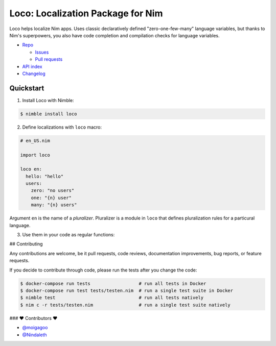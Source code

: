 **********************************
Loco: Localization Package for Nim
**********************************

.. image:: https://travis-ci.com/moigagoo/loco.svg?branch=develop
    :alt: Build Status
    :target: https://travis-ci.com/moigagoo/loco

.. image:: https://raw.githubusercontent.com/yglukhov/nimble-tag/master/nimble.png
    :alt: Nimble
    :target: https://nimble.directory/pkg/loco


Loco helps localize Nim apps. Uses classic declaratively defined "zero-one-few-many" language variables, but thanks to Nim's superpowers, you also have code completion and compilation checks for language variables.

*   `Repo <https://github.com/moigagoo/loco>`__

    -   `Issues <https://github.com/moigagoo/loco/issues>`__
    -   `Pull requests <https://github.com/moigagoo/loco/pulls>`__

*   `API index <theindex.html>`__
*   `Changelog <https://github.com/moigagoo/loco/blob/develop/changelog.rst>`__


Quickstart
==========

1.  Install Loco with Nimble:

.. code-block::

    $ nimble install loco


2.  Define localizations with ``loco`` macro:

.. code-block:: nim

    # en_US.nim

    import loco

    loco en:
      hello: "hello"
      users:
        zero: "no users"
        one: "{n} user"
        many: "{n} users"

Argument ``en`` is the name of a *pluralizer*. Pluralizer is a module in ``loco`` that defines pluralization rules for a particural language.

3.  Use them in your code as regular functions:

.. code-block:: nim
    # app.nim

    import en_US

    echo hello() & " world"     # → "hello world"
    echo "there's " & 0.users   # → "there's no users"
    echo "there's " & 1.users   # → "there's 1 user"
    echo "there's " & 12.users  # → "there's 12 users"


## Contributing

Any contributions are welcome, be it pull requests, code reviews, documentation improvements, bug reports, or feature requests.

If you decide to contribute through code, please run the tests after you change the code:

.. code-block::

    $ docker-compose run tests                  # run all tests in Docker
    $ docker-compose run test tests/testen.nim  # run a single test suite in Docker
    $ nimble test                               # run all tests natively
    $ nim c -r tests/testen.nim                 # run a single test suite natively


### ❤ Contributors ❤

- `@moigagoo <https://github.com/moigagoo>`__
- `@Nindaleth <https://github.com/Nindaleth>`__
